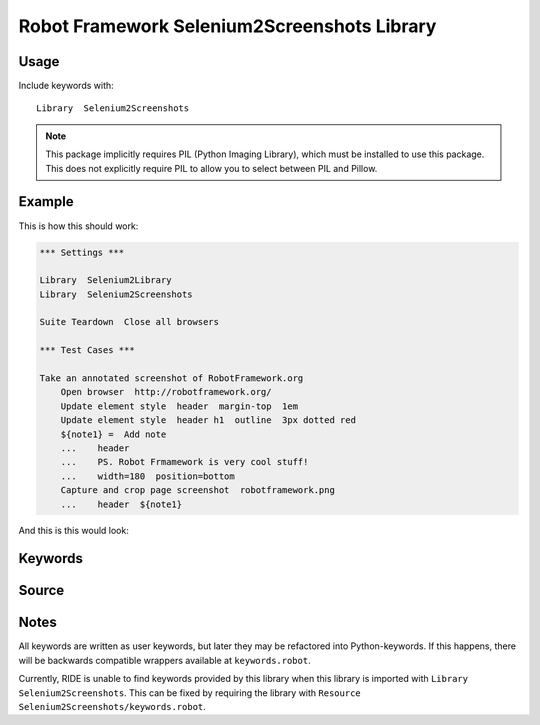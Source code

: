 Robot Framework Selenium2Screenshots Library
============================================

Usage
-----

Include keywords with::

    Library  Selenium2Screenshots

.. note::

   This package implicitly requires PIL (Python Imaging Library), which must
   be installed to use this package. This does not explicitly require PIL to
   allow you to select between PIL and Pillow.

Example
-------

This is how this should work:

.. code:: robotframework

   *** Settings ***

   Library  Selenium2Library
   Library  Selenium2Screenshots

   Suite Teardown  Close all browsers

   *** Test Cases ***

   Take an annotated screenshot of RobotFramework.org
       Open browser  http://robotframework.org/
       Update element style  header  margin-top  1em
       Update element style  header h1  outline  3px dotted red
       ${note1} =  Add note
       ...    header
       ...    PS. Robot Frmamework is very cool stuff!
       ...    width=180  position=bottom
       Capture and crop page screenshot  robotframework.png
       ...    header  ${note1}

And this is this would look:

.. image:: robotframework.png
   :width: 600

Keywords
--------

.. robot_keywords::
   :source: Selenium2Screenshots:keywords.robot

Source
------

.. robot_source::
   :source: Selenium2Screenshots:keywords.robot

Notes
-----

All keywords are written as user keywords, but later they may be
refactored into Python-keywords. If this happens, there will be backwards
compatible wrappers available at ``keywords.robot``.

Currently, RIDE is unable to find keywords provided by this library when this
library is imported with ``Library  Selenium2Screenshots``. This can be fixed
by requiring the library with ``Resource Selenium2Screenshots/keywords.robot``.

.. robotframework::
   :creates: robotframework.png

